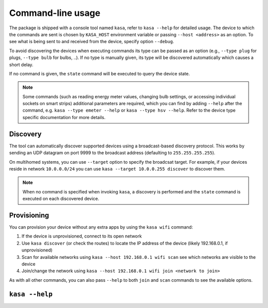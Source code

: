 Command-line usage
==================

The package is shipped with a console tool named ``kasa``, refer to ``kasa --help`` for detailed usage.
The device to which the commands are sent is chosen by ``KASA_HOST`` environment variable or passing ``--host <address>`` as an option.
To see what is being sent to and received from the device, specify option ``--debug``.

To avoid discovering the devices when executing commands its type can be passed as an option (e.g., ``--type plug`` for plugs, ``--type bulb`` for bulbs, ..).
If no type is manually given, its type will be discovered automatically which causes a short delay.

If no command is given, the ``state`` command will be executed to query the device state.

.. note::

    Some commands (such as reading energy meter values, changing bulb settings, or accessing individual sockets on smart strips) additional parameters are required,
    which you can find by adding ``--help`` after the command, e.g. ``kasa --type emeter --help`` or ``kasa --type hsv --help``.
    Refer to the device type specific documentation for more details.

Discovery
*********

The tool can automatically discover supported devices using a broadcast-based discovery protocol.
This works by sending an UDP datagram on port 9999 to the broadcast address (defaulting to ``255.255.255.255``).

On multihomed systems, you can use ``--target`` option to specify the broadcsat target.
For example, if your devices reside in network ``10.0.0.0/24`` you can use ``kasa --target 10.0.0.255 discover`` to discover them.

.. note::

    When no command is specified when invoking ``kasa``, a discovery is performed and the ``state`` command is executed on each discovered device.

Provisioning
************

You can provision your device without any extra apps by using the ``kasa wifi`` command:

1. If the device is unprovisioned, connect to its open network
2. Use ``kasa discover`` (or check the routes) to locate the IP address of the device (likely 192.168.0.1, if unprovisioned)
3. Scan for available networks using ``kasa --host 192.168.0.1 wifi scan`` see which networks are visible to the device
4. Join/change the network using ``kasa --host 192.168.0.1 wifi join <network to join>``

As with all other commands, you can also pass ``--help`` to both ``join`` and ``scan`` commands to see the available options.

``kasa --help``
***************

.. program-output:: kasa --help

